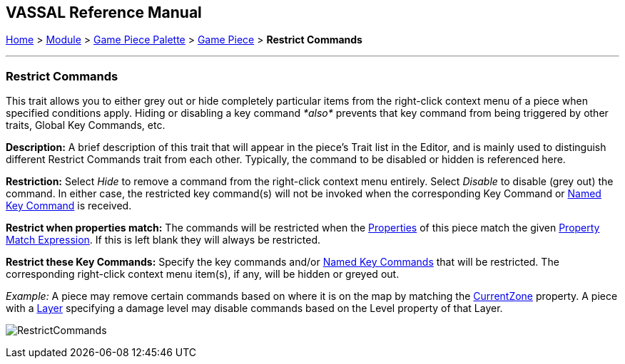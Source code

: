 == VASSAL Reference Manual
[#top]

[.small]#<<index.adoc#toc,Home>> > <<GameModule.adoc#top,Module>> > <<PieceWindow.adoc#top,Game Piece Palette>># [.small]#> <<GamePiece.adoc#top,Game Piece>># [.small]#> *Restrict Commands*#

'''''

=== Restrict Commands

This trait allows you to either grey out or hide completely particular items from the right-click context menu of a piece when specified conditions apply.
Hiding or disabling a key command _*also*_ prevents that key command from being triggered by other traits, Global Key Commands, etc.

*Description:*  A brief description of this trait that will appear in the piece's Trait list in the Editor, and is mainly used to distinguish different Restrict Commands trait from each other.
Typically, the command to be disabled or hidden is referenced here.

*Restriction:*  Select _Hide_ to remove a command from the right-click context menu entirely.
Select _Disable_ to disable (grey out) the command.
In either case, the restricted key command(s) will not be invoked when the corresponding Key Command or <<NamedKeyCommand.adoc#top,Named Key Command>> is received.

*Restrict when properties match:*  The commands will be restricted when the <<Properties.adoc#top,Properties>> of this piece match the given <<PropertyMatchExpression.adoc#top,Property Match Expression>>. If this is left blank they will always be restricted.

*Restrict these Key Commands:* Specify the key commands and/or <<NamedKeyCommand.adoc#top,Named Key Commands>> that will be restricted.
The corresponding right-click context menu item(s), if any, will be hidden or greyed out.

_Example:_ A piece may remove certain commands based on where it is on the map by matching the <<BasicPiece.adoc#top,CurrentZone>> property.
A piece with a <<Layer.adoc#Properties,Layer>> specifying a damage level may disable commands based on the Level property of that Layer.

image:images/RestrictCommands.png[]
